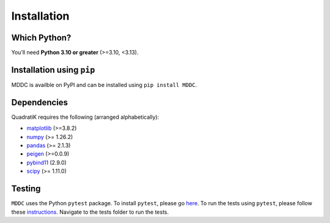 Installation
=============

.. title:: Getting Started : contents
.. _installation:


Which Python?
--------------

You’ll need **Python 3.10 or greater** (>=3.10, <3.13).

Installation using ``pip``
----------------------------
MDDC is availble on PyPI and can be installed using ``pip install MDDC``.

Dependencies
-------------
QuadratiK requires the following (arranged alphabetically):

- `matplotlib <https://matplotlib.org/>`_ (>=3.8.2)
- `numpy <https://numpy.org/>`_  (>= 1.26.2)
- `pandas <https://pandas.pydata.org/docs/index.html>`_ (>= 2.1.3)
- `peigen <https://github.com/fred3m/peigen>`_ (>=0.0.9)
- `pybind11 <https://pybind11.readthedocs.io/en/stable/>`_ (2.9.0)
- `scipy <https://docs.scipy.org/doc/scipy/reference/>`_ (>= 1.11.0)

Testing
--------
``MDDC`` uses the Python ``pytest`` package.  
To install ``pytest``, please go `here <https://docs.pytest.org/en/latest/getting-started.html#>`_.
To run the tests using ``pytest``, please follow these `instructions <https://docs.pytest.org/en/latest/how-to/usage.html>`_.
Navigate to the tests folder to run the tests. 